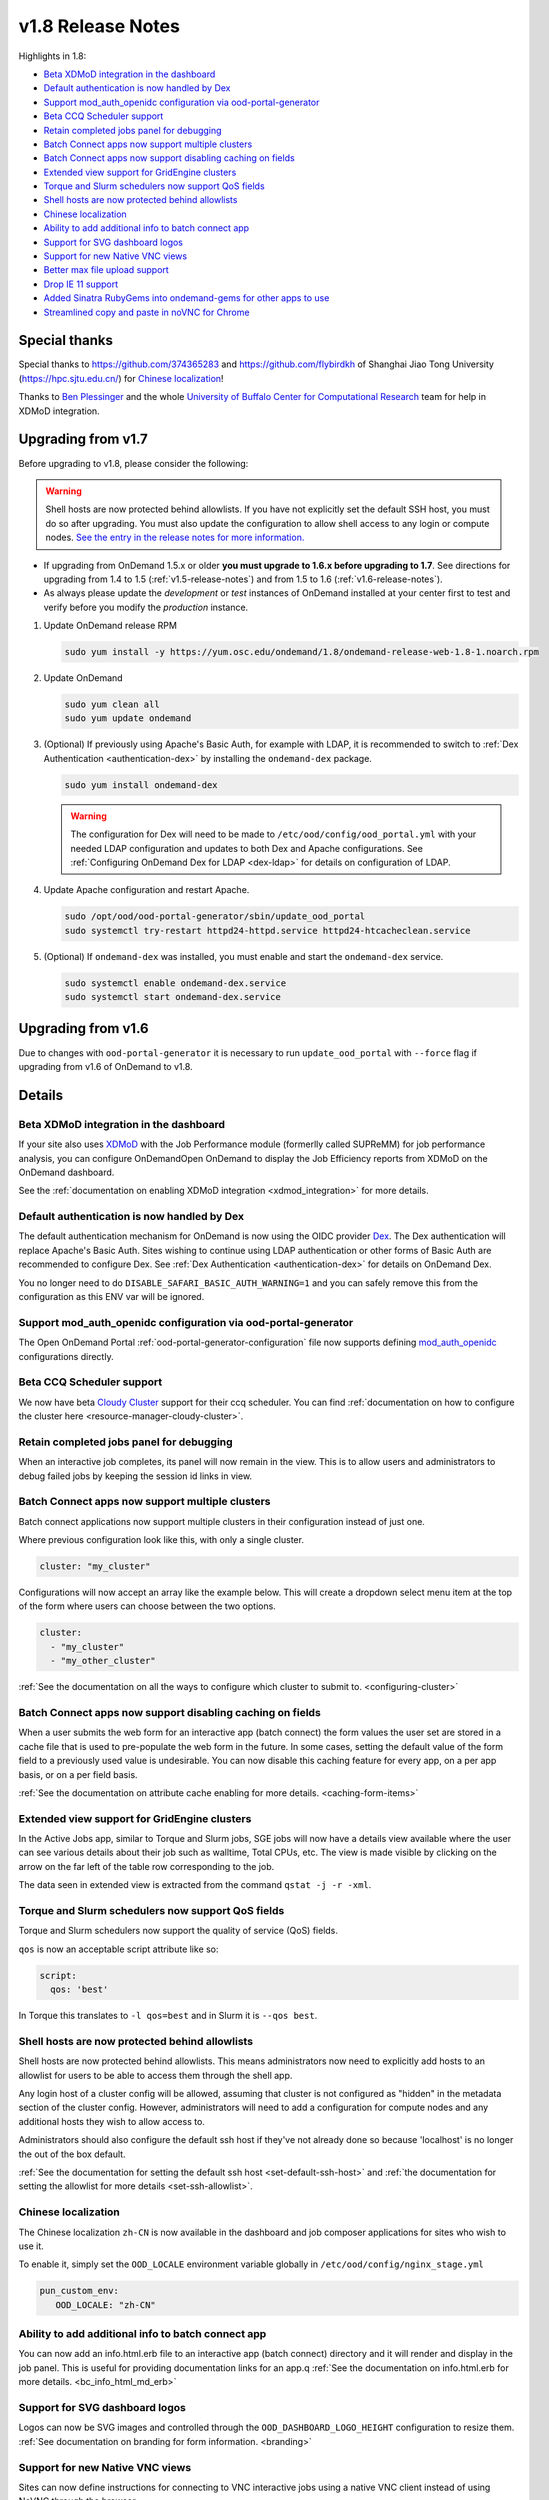 .. _v1.8-release-notes:

v1.8 Release Notes
==================

Highlights in 1.8:

- `Beta XDMoD integration in the dashboard`_
- `Default authentication is now handled by Dex`_
- `Support mod_auth_openidc configuration via ood-portal-generator`_
- `Beta CCQ Scheduler support`_
- `Retain completed jobs panel for debugging`_
- `Batch Connect apps now support multiple clusters`_
- `Batch Connect apps now support disabling caching on fields`_
- `Extended view support for GridEngine clusters`_
- `Torque and Slurm schedulers now support QoS fields`_
- `Shell hosts are now protected behind allowlists`_
- `Chinese localization`_
- `Ability to add additional info to batch connect app`_
- `Support for SVG dashboard logos`_
- `Support for new Native VNC views`_
- `Better max file upload support`_
- `Drop IE 11 support`_
- `Added Sinatra RubyGems into ondemand-gems for other apps to use`_
- `Streamlined copy and paste in noVNC for Chrome`_

Special thanks
--------------

Special thanks to https://github.com/374365283 and https://github.com/flybirdkh
of Shanghai Jiao Tong University (https://hpc.sjtu.edu.cn/) for `Chinese localization`_!

Thanks to `Ben Plessinger`_ and the whole
`University of Buffalo Center for Computational Research`_ team for help in XDMoD
integration.

Upgrading from v1.7
-------------------

Before upgrading to v1.8, please consider the following:

.. warning:: Shell hosts are now protected behind allowlists.  If you have not
    explicitly set the default SSH host, you must do so after upgrading. You must
    also update the configuration to allow shell access to any login or compute nodes.
    `See the entry in the release notes for more information. <#shell-hosts-are-now-protected-behind-allowlists>`_


- If upgrading from OnDemand 1.5.x or older **you must upgrade to 1.6.x before upgrading to 1.7**. See directions for upgrading from 1.4 to 1.5 (:ref:`v1.5-release-notes`) and from 1.5 to 1.6 (:ref:`v1.6-release-notes`).
- As always please update the *development* or *test* instances of OnDemand installed at your center first to test and verify before you modify the *production* instance.


#. Update OnDemand release RPM

   .. code-block:: sh

      sudo yum install -y https://yum.osc.edu/ondemand/1.8/ondemand-release-web-1.8-1.noarch.rpm

#. Update OnDemand

   .. code-block:: sh

      sudo yum clean all
      sudo yum update ondemand

#. (Optional) If previously using Apache's Basic Auth, for example with LDAP, it is recommended to switch to :ref:`Dex Authentication <authentication-dex>` by installing the ``ondemand-dex`` package.

   .. code-block:: sh

      sudo yum install ondemand-dex

   .. warning::

      The configuration for Dex will need to be made to ``/etc/ood/config/ood_portal.yml`` with your needed LDAP configuration and updates to both Dex and Apache configurations.
      See :ref:`Configuring OnDemand Dex for LDAP <dex-ldap>` for details on configuration of LDAP.


#. Update Apache configuration and restart Apache.

   .. code-block:: sh

      sudo /opt/ood/ood-portal-generator/sbin/update_ood_portal
      sudo systemctl try-restart httpd24-httpd.service httpd24-htcacheclean.service

#. (Optional) If ``ondemand-dex`` was installed, you must enable and start the ``ondemand-dex`` service.

   .. code-block:: sh

      sudo systemctl enable ondemand-dex.service
      sudo systemctl start ondemand-dex.service

Upgrading from v1.6
-------------------

Due to changes with ``ood-portal-generator`` it is necessary to run ``update_ood_portal`` with ``--force`` flag
if upgrading from v1.6 of OnDemand to v1.8.


Details
-------

Beta XDMoD integration in the dashboard
.......................................

If your site also uses `XDMoD`_ with the Job Performance module (formerlly called SUPReMM) for job performance analysis,
you can configure OnDemandOpen OnDemand to display the Job Efficiency reports from XDMoD on the OnDemand dashboard.

See the :ref:`documentation on enabling XDMoD integration <xdmod_integration>` for more details.

Default authentication is now handled by Dex
............................................

The default authentication mechanism for OnDemand is now using the OIDC provider `Dex`_.  The Dex authentication will replace Apache's Basic Auth.  Sites wishing to continue using LDAP authentication or other forms of Basic Auth are recommended to configure Dex.
See :ref:`Dex Authentication <authentication-dex>` for details on OnDemand Dex.

You no longer need to do ``DISABLE_SAFARI_BASIC_AUTH_WARNING=1`` and you can safely remove this from the configuration as this ENV var will be ignored.

Support mod_auth_openidc configuration via ood-portal-generator
...............................................................

The Open OnDemand Portal :ref:`ood-portal-generator-configuration` file now supports defining `mod_auth_openidc`_ configurations directly.

Beta CCQ Scheduler support
..........................

We now have beta `Cloudy Cluster`_ support for their ccq scheduler.  You can find
:ref:`documentation on how to configure the cluster here <resource-manager-cloudy-cluster>`.

Retain completed jobs panel for debugging
.........................................

When an interactive job completes, its panel will now remain in the view. This is to
allow users and administrators to debug failed jobs by keeping the session id links
in view.

Batch Connect apps now support multiple clusters
................................................

Batch connect applications now support multiple clusters in their configuration
instead of just one.

Where previous configuration look like this, with only a single cluster.

.. code-block:: yaml

   cluster: "my_cluster"

Configurations will now accept an array like the example below.  This will create a
dropdown select menu item at the top of the form where users can choose between
the two options.

.. code-block:: yaml

   cluster:
     - "my_cluster"
     - "my_other_cluster"


:ref:`See the documentation on all the ways to configure which cluster to submit to.  <configuring-cluster>`

Batch Connect apps now support disabling caching on fields
..........................................................

When a user submits the web form for an interactive app (batch connect) the form
values the user set are stored in a cache file that is used to pre-populate the web
form in the future. In some cases, setting the default value of the form field to a
previously used value is undesirable. You can now disable this caching feature for
every app, on a per app basis, or on a per field basis.

:ref:`See the documentation on attribute cache enabling for more details. <caching-form-items>`

Extended view support for GridEngine clusters
.............................................

In the Active Jobs app, similar to Torque and Slurm jobs, SGE jobs will now have a details
view available where the user can see various details about their job such as walltime, Total
CPUs, etc. The view is made visible by clicking on the arrow on the far left of the table row
corresponding to the job.

The data seen in extended view is extracted from the command ``qstat -j -r -xml``.

Torque and Slurm schedulers now support QoS fields
...................................................

Torque and Slurm schedulers now support the quality of service (QoS) fields.

``qos`` is now an acceptable script attribute like so:

.. code-block:: yaml

   script:
     qos: 'best'

In Torque this translates to ``-l qos=best`` and in Slurm it is ``--qos best``.

Shell hosts are now protected behind allowlists
...............................................

Shell hosts are now protected behind allowlists. This means administrators now need
to explicitly add hosts to an allowlist for users to be able to access them through
the shell app.

Any login host of a cluster config will be allowed, assuming that cluster is not
configured as "hidden" in the metadata section of the cluster config.
However, administrators will need to add a configuration for compute nodes and any
additional hosts they wish to allow access to.

Administrators should also configure the default ssh host if they've not already done
so because 'localhost' is no longer the out of the box default.

:ref:`See the documentation for setting the default ssh host <set-default-ssh-host>`
and :ref:`the documentation for setting the allowlist for more details <set-ssh-allowlist>`.


Chinese localization
....................

The Chinese localization ``zh-CN`` is now available in the dashboard and
job composer applications for sites who wish to use it.

To enable it, simply set the ``OOD_LOCALE`` environment variable globally
in ``/etc/ood/config/nginx_stage.yml``

.. code-block:: yaml

  pun_custom_env:
     OOD_LOCALE: "zh-CN"


Ability to add additional info to batch connect app
...................................................

You can now add an info.html.erb file to an interactive app (batch connect)
directory and it will render and display in the job panel. This is useful for
providing documentation links for an app.q
:ref:`See the documentation on info.html.erb for more details. <bc_info_html_md_erb>`

Support for SVG dashboard logos
...............................

Logos can now be SVG images and controlled through the ``OOD_DASHBOARD_LOGO_HEIGHT``
configuration to resize them. :ref:`See documentation on branding for form information. <branding>`

Support for new Native VNC views
................................

Sites can now define instructions for connecting to VNC interactive jobs using a native
VNC client instead of using NoVNC through the browser.

:ref:`More details on this feature can be found here. <bc_native_vnc_view>`

Better max file upload support
..............................

While FILE_UPLOAD_MAX configuration has existed for some time, 1.8 adds the corresponding
nginx configuration so that sites can set the upload max to settings larger than 10 GiB.

:ref:`See the section in the customization page for more details. <set-upload-limits>`

Drop IE 11 support
..................

.. warning::
  No IE 11 support. If you are a site that requires IE 11 support and are willing to contribute developer time to the project to support this, please reach out to us.

IE 11 support was officially dropped. See Browser Requirements.

Added Sinatra RubyGems into ondemand-gems for other apps to use
...............................................................

Sinatra RubyGems were added to the Dashboard application, they are automatically installed with the ``ondemand-gems`` RPM.
Other applications can now get started without needing to install RubyGems into the applications directory.

.. code-block:: ruby

  gem "sinatra", require: false
  gem "sinatra-contrib", require: false
  gem "erubi", require: false

Streamlined copy and paste in noVNC for Chrome
..............................................

Copy and pasting now works out of the box in Chrome. An issue with copy and pasting large clipboard buffers into noVNC applications on Chrome was fixed in version 1.8.


.. _dex: https://github.com/dexidp/dex
.. _mod_auth_openidc: https://github.com/zmartzone/mod_auth_openidc
.. _cloudy cluster: http://cloudycluster.com/
.. _XDMOD: https://open.xdmod.org/
.. _Ben Plessinger: https://github.com/plessbd
.. _University of Buffalo Center for Computational Research: https://github.com/ubccr
